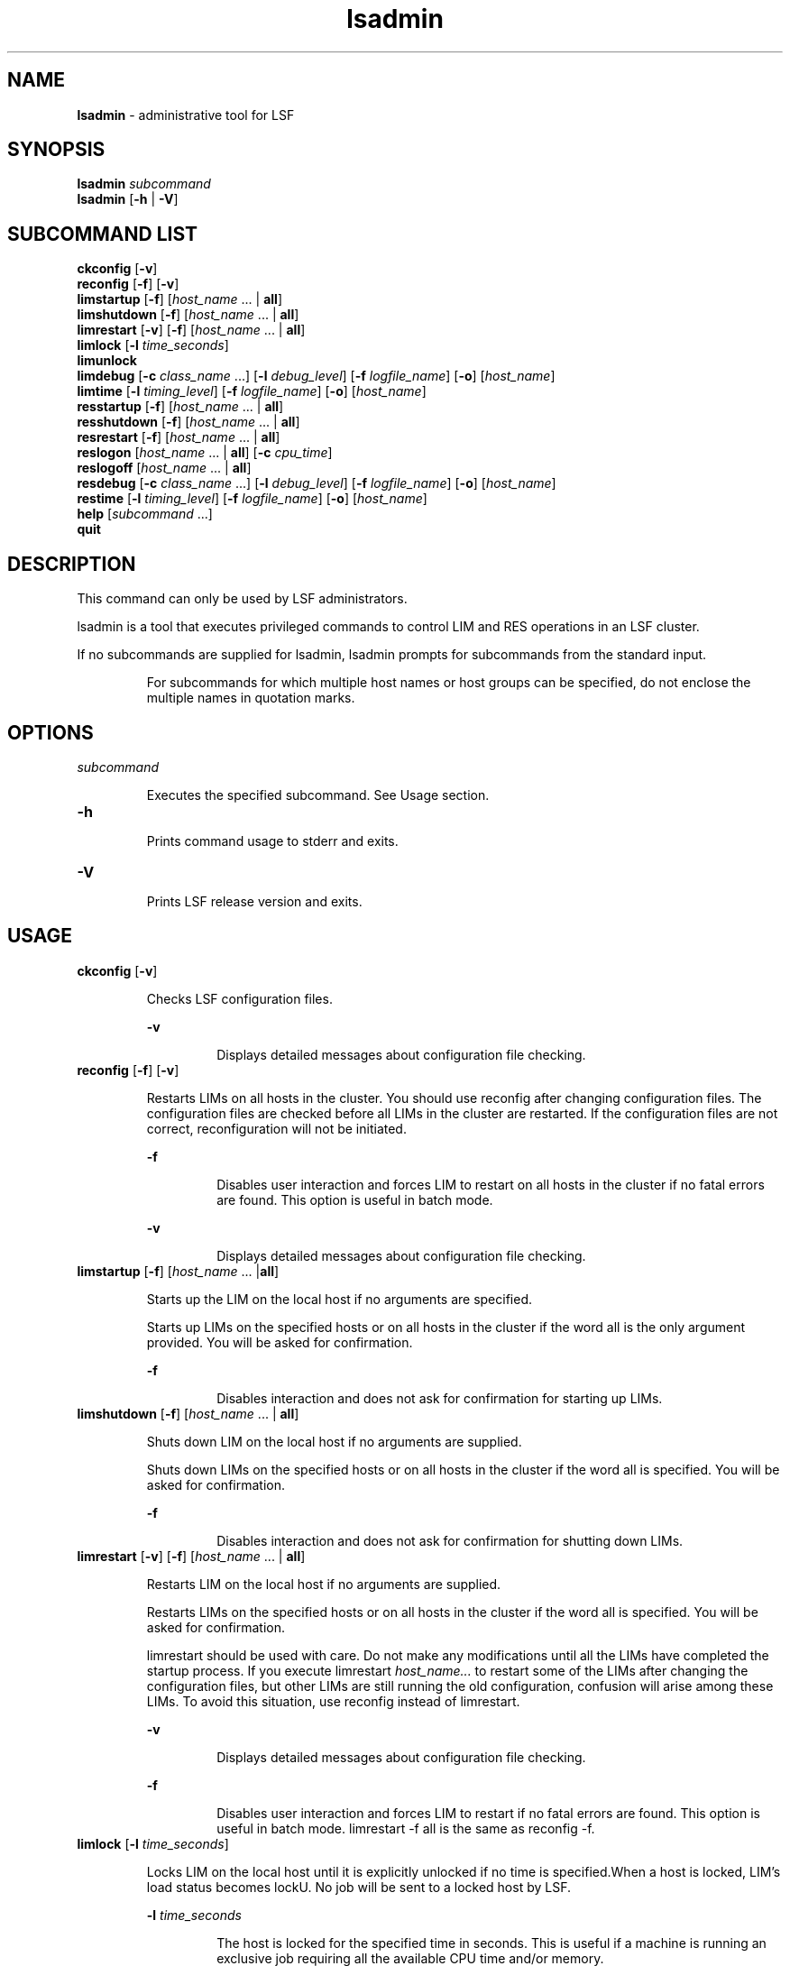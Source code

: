 .ds ]W %
.ds ]L
.nh
.TH lsadmin 8 "LSF Version 4.2 - June 2001"
.br
.SH NAME
\fBlsadmin\fR - administrative tool for LSF
.SH SYNOPSIS
.BR
.PP
.br
\fBlsadmin\fR \fIsubcommand\fR 
.br
\fBlsadmin\fR [\fB-h\fR | \fB-V\fR]
.SH SUBCOMMAND LIST
.BR
.PP
.br
\fBckconfig\fR [\fB-v\fR]
.br
\fBreconfig\fR [\fB-f\fR] [\fB-v\fR]
.br
\fBlimstartup\fR [\fB-f\fR] [\fIhost_name\fR ... | \fBall\fR]
.br
\fBlimshutdown\fR [\fB-f\fR] [\fIhost_name\fR ... | \fBall\fR]
.br
\fBlimrestart\fR [\fB-v\fR] [\fB-f\fR] [\fIhost_name\fR ... | \fBall\fR]
.br
\fBlimlock\fR [\fB-l\fR \fItime_seconds\fR]
.br
\fBlimunlock\fR
.br
\fBlimdebug\fR [\fB-c\fR \fIclass_name\fR ...] [\fB-l\fR \fIdebug_level\fR] [\fB-f\fR\fI logfile_name\fR] [\fB-o\fR] 
[\fIhost_name\fR]
.br
\fBlimtime\fR [\fB-l\fR \fItiming_level\fR] [\fB-f\fR \fIlogfile_name\fR] [\fB-o\fR] [\fIhost_name\fR]
.br
\fBresstartup\fR [\fB-f\fR] [\fIhost_name\fR ... | \fBall\fR]
.br
\fBresshutdown\fR [\fB-f\fR] [\fIhost_name\fR ... | \fBall\fR]
.br
\fBresrestart\fR [\fB-f\fR] [\fIhost_name\fR ... | \fBall\fR]
.br
\fBreslogon\fR [\fIhost_name\fR ... | \fBall\fR] [\fB-c\fR \fIcpu_time\fR]
.br
\fBreslogoff\fR [\fIhost_name\fR ... | \fBall\fR]
.br
\fBresdebug\fR [\fB-c\fR \fIclass_name\fR ...] [\fB-l\fR \fIdebug_level\fR] [\fB-f\fR \fIlogfile_name\fR] [\fB-o\fR] 
[\fIhost_name\fR]
.br
\fBrestime\fR [\fB-l\fR \fItiming_level\fR] [\fB-f\fR \fIlogfile_name\fR] [\fB-o\fR] [\fIhost_name\fR]
.br
\fBhelp\fR [\fIsubcommand\fR ...]
.br
\fBquit\fR
.SH DESCRIPTION
.BR
.PP
.PP
This command can only be used by LSF administrators. 
.PP
lsadmin is a tool that executes privileged commands to control LIM 
and RES operations in an LSF cluster. 
.PP
If no subcommands are supplied for lsadmin, lsadmin prompts for 
subcommands from the standard input.

.IP
For subcommands for which multiple host names or host groups can 
be specified, do not enclose the multiple names in quotation marks. 


.SH OPTIONS
.BR
.PP
.TP 
\fIsubcommand
\fR
.IP
Executes the specified subcommand. See Usage section. 


.TP 
\fB-h\fR 

.IP
Prints command usage to stderr and exits.


.TP 
\fB-V\fR 	 

.IP
Prints LSF release version and exits. 


.SH USAGE
.BR
.PP
.TP 
\fBckconfig \fR[\fB-v\fR]

.IP
Checks LSF configuration files.


.IP
\fB-v \fR
.BR
.RS
.IP
Displays detailed messages about configuration file checking. 

.RE

.TP 
\fBreconfig \fR[\fB-f\fR] [\fB-v\fR]

.IP
Restarts LIMs on all hosts in the cluster. You should use reconfig after 
changing configuration files. The configuration files are checked before 
all LIMs in the cluster are restarted. If the configuration files are not 
correct, reconfiguration will not be initiated.


.IP
\fB-f \fR
.BR
.RS
.IP
Disables user interaction and forces LIM to restart on all hosts 
in the cluster if no fatal errors are found. This option is useful 
in batch mode.

.RE

.IP
\fB-v\fR
.BR
.RS
.IP
Displays detailed messages about configuration file checking.

.RE

.TP 
\fBlimstartup \fR[\fB-f\fR] [\fIhost_name \fR... |\fBall\fR] 

.IP
Starts up the LIM on the local host if no arguments are specified.

.IP
Starts up LIMs on the specified hosts or on all hosts in the cluster if the 
word all is the only argument provided. You will be asked for 
confirmation.


.IP
\fB-f\fR
.BR
.RS
.IP
Disables interaction and does not ask for confirmation for 
starting up LIMs. \fB
\fR
.RE

.TP 
\fBlimshutdown \fR[\fB-f\fR] [\fIhost_name \fR... | \fBall\fR]

.IP
Shuts down LIM on the local host if no arguments are supplied.

.IP
Shuts down LIMs on the specified hosts or on all hosts in the cluster if 
the word all is specified. You will be asked for confirmation.


.IP
\fB-f\fR
.BR
.RS
.IP
Disables interaction and does not ask for confirmation for 
shutting down LIMs. 

.RE

.TP 
\fBlimrestart\fR [\fB-v\fR] [\fB-f\fR] [\fIhost_name \fR... | \fBall\fR]

.IP
Restarts LIM on the local host if no arguments are supplied.

.IP
Restarts LIMs on the specified hosts or on all hosts in the cluster if the 
word all is specified. You will be asked for confirmation.

.IP
limrestart should be used with care. Do not make any modifications 
until all the LIMs have completed the startup process. If you execute 
limrestart \fIhost_name\fR\fI...\fR to restart some of the LIMs after changing 
the configuration files, but other LIMs are still running the old 
configuration, confusion will arise among these LIMs. To avoid this 
situation, use reconfig instead of limrestart.


.IP
\fB-v\fR 
.BR
.RS
.IP
Displays detailed messages about configuration file checking.

.RE

.IP
\fB-f \fR
.BR
.RS
.IP
Disables user interaction and forces LIM to restart if no fatal 
errors are found. This option is useful in batch mode. 
limrestart -f all is the same as reconfig -f.

.RE

.TP 
\fBlimlock\fR [\fB-l\fR \fItime_seconds\fR]

.IP
Locks LIM on the local host until it is explicitly unlocked if no time is 
specified.When a host is locked, LIM's load status becomes lockU. No 
job will be sent to a locked host by LSF.


.IP
\fB-l \fR\fItime_seconds\fR
.BR
.RS
.IP
The host is locked for the specified time in seconds. This is 
useful if a machine is running an exclusive job requiring all the 
available CPU time and/or memory. 

.RE

.TP 
\fBlimunlock
\fR
.IP
Unlocks LIM on the local host. 


.TP 
\fBresstartup \fR[\fB-f\fR]\fB \fR[\fIhost_name\fR ... | \fBall\fR]

.IP
Starts up RES on the local host if no arguments are specified.

.IP
Starts up RESs on the specified hosts or on all hosts in the cluster if the 
word all is specified. You will be asked for confirmation.

For root installation to work properly, lsadmin must be installed as a 
setuid to root program. 


.IP
\fB-f\fR
.BR
.RS
.IP
Disables interaction and does not ask for confirmation for 
starting up RESs.

.RE

.TP 
\fBresshutdown\fR [\fB-f\fR] [\fIhost_name \fR... | \fBall\fR]

.IP
Shuts down RES on the local host if no arguments are specified. 

.IP
Shuts down RESs on the specified hosts or on all hosts in the cluster if 
the word all is specified. You will be asked for confirmation.

.IP
If RES is running, it will keep running until all remote tasks exit. 


.IP
\fB-f\fR
.BR
.RS
.IP
Disables interaction and does not ask for confirmation for 
shutting down RESs. 

.RE

.TP 
\fBresrestart \fR[\fB-f\fR] [\fIhost_name \fR... | \fBall\fR] 

.IP
Restarts RES on the local host if no arguments are specified. 

.IP
Restarts RESs on the specified hosts or on all hosts in the cluster if the 
word all is specified. You will be asked for confirmation.

.IP
If RES is running, it will keep running until all remote tasks exit. While 
waiting for remote tasks to exit, another RES is restarted to serve the 
new queries. 


.IP
\fB-f\fR
.BR
.RS
.IP
Disables interaction and does not ask for confirmation for 
restarting RESs. 

.RE

.TP 
\fBreslogon\fR [\fIhost_name \fR... | \fBall\fR] [\fB-c\fR \fIcpu_time\fR]

.IP
Logs all tasks executed by RES on the local host if no arguments are 
specified.

.IP
Logs tasks executed by RESs on the specified hosts or on all hosts in 
the cluster if all is specified. 

.IP
RES will write the task's resource usage information into the log file 
lsf.acct.\fIhost_name\fR. The location of the log file is determined by 
LSF_RES_ACCTDIR defined in lsf.conf. If LSF_RES_ACCTDIR is not 
defined, or RES cannot access it, the log file will be created in /tmp 
instead. 


.IP
\fB-c\fR \fIcpu_time\fR
.BR
.RS
.IP
Logs only tasks that use more than the specified amount of CPU 
time. The amount of CPU time is specified by \fIcpu_time\fR in 
milliseconds. 

.RE

.TP 
\fBreslogoff\fR [\fIhost_name \fR... |\fB all\fR]

.IP
Turns off RES task logging on the local host if no arguments are 
specified.

.IP
Turns off RES task logging on the specified hosts or on all hosts in the 
cluster if all is specified. 


.TP 
\fBlimdebug\fR [\fB-c\fR \fB"\fR\fIclass_name \fR...\fB"\fR] 
.br
[\fB-l\fR \fIdebug_level\fR] [\fB-f\fR \fIlogfile_name\fR] 
.br
[\fB-o\fR] [\fB"\fR\fIhost_name \fR...\fB"\fR]

.IP
Sets the message log level for LIM to include additional information in 
log files. You must be root or the LSF administrator to use this 
command. 

.IP
If the command is used without any options, the following default 
values are used:

.IP
\fIclass_name\fR = 0 (no additional classes are logged)

.IP
\fIdebug_level\fR = 0 (LOG_DEBUG level in parameter LSF_LOG_MASK)

.IP
\fIlogfile_name\fR = current LSF system log file in the directory specified by 
LSF_LOGDIR in the format \fIdaemon_name.\fRlog\fI.host_name
\fR
.IP
\fIhost_name\fR= local host (host from which command was submitted)


.IP
\fB-c\fR \fB"\fR\fIclass_name \fR...\fB"\fR
.BR
.RS
.IP
Specify software classes for which debug messages are to be 
logged. If a list of classes is specified, they must be enclosed in 
quotation marks and separated by spaces.

.IP
Possible classes: 

.IP
LC_AUTH - Log authentication messages

.IP
LC_CHKPNT - log checkpointing messages

.IP
LC_COMM - Log communication messages

.IP
LC_EXEC - Log significant steps for job execution

.IP
LC_FILE - Log file transfer messages

.IP
LC_HANG - Mark where a program might hang

.IP
LC_PIM - Log PIM messages

.IP
LC_SCHED - Log JobScheduler messages

.IP
LC_SIGNAL - Log messages pertaining to signals

.IP
LC_TRACE - Log significant program walk steps

.IP
LC_XDR - Log everything transferred by XDR

.IP
Default: 0 (no additional classes are logged)

.IP
Note: Classes are also listed in lsf.h.

.RE

.IP
\fB-l\fR \fIdebug_level\fR
.BR
.RS
.IP
Specify level of detail in debug messages. The higher the 
number, the more detail that is logged. Higher levels include all 
lower levels.

.IP
Possible values:

.IP
0 - LOG_DEBUG level in parameter LSF_LOG_MASK in 
lsf.conf. 

.IP
1 - LOG_DEBUG1 level for extended logging. A higher level 
includes lower logging levels. For example, LOG_DEBUG3 
includes LOG_DEBUG2 LOG_DEBUG1, and LOG_DEBUG 
levels.

.IP
2 - LOG_DEBUG2 level for extended logging. A higher level 
includes lower logging levels. For example, LOG_DEBUG3 
includes LOG_DEBUG2 LOG_DEBUG1, and LOG_DEBUG 
levels.

.IP
3 - LOG_DEBUG3 level for extended logging. A higher level 
includes lower logging levels. For example, LOG_DEBUG3 
includes LOG_DEBUG2, LOG_DEBUG1, and LOG_DEBUG 
levels.

.IP
Default: 0 (LOG_DEBUG level in parameter LSF_LOG_MASK)

.RE

.IP
\fB-f\fR \fIlogfile_name\fR
.BR
.RS
.IP
Specify the name of the file into which debugging messages are 
to be logged. A file name with or without a full path may be 
specified. 

.IP
If a file name without a path is specified, the file will be saved 
in the directory indicated by the parameter LSF_LOGDIR in 
lsf.conf.

.IP
The name of the file that will be created will have the following 
format:

.IP
\fIlogfile_name\fR.\fIdaemon_name\fR.log.\fIhost_name
\fR
.IP
If the specified path is invalid, on UNIX, the log file is created 
in the /tmp directory. 

.IP
If LSF_LOGDIR is not defined, daemons log to the syslog 
facility.

.IP
Default: current LSF system log file in the directory specified by 
LSF_LOGDIR in the format \fIdaemon_name\fR.log.\fIhost_name\fR.

.RE

.IP
\fB-o\fR
.BR
.RS
.IP
Turns off temporary debug settings and reset them to the 
daemon starting state. The message log level is reset back to the 
value of LSF_LOG_MASK and classes are reset to the value of 
LSF_DEBUG_RES, LSF_DEBUG_LIM.

.IP
Log file is reset back to the default log file.

.RE

.IP
\fB"\fR\fIhost_name \fR...\fB"\fR
.BR
.RS
.IP
Sets debug settings on the specified host or hosts.

.IP
Default: local host (host from which command was submitted)

.RE

.TP 
\fBresdebug\fR [\fB-c\fR \fB"\fR\fIclass_name\fR\fB"\fR] [\fB-l\fR \fIdebug_level\fR] [\fB-f\fR \fIlogfile_name\fR] [\fB-o\fR] 
[\fB"\fR\fIhost_name \fR...\fB"\fR]

.IP
Sets the message log level for RES to include additional information in 
log files. You must be the LSF administrator to use this command, not 
root.

.IP
See description of limdebug for an explanation of options.


.TP 
\fBlimtime\fR [\fB-l\fR \fItiming_level\fR] [\fB-f\fR \fIlogfile_name\fR] [\fB-o\fR] [\fB"\fR\fIhost_name ...\fR\fB"\fR]

.IP
Sets timing level for LIM to include additional timing information in log 
files. You must be root or the LSF administrator to use this command. 

.IP
If the command is used without any options, the following default 
values are used:

.IP
\fItiming_level\fR = no timing information is recorded

.IP
\fIlogfile_name\fR = current LSF system log file in the directory specified by 
LSF_LOGDIR in the format \fIdaemon_name\fR.log.\fIhost_name
\fR
.IP
\fIhost_name \fR= local host (host from which command was submitted)


.IP
\fB-l\fR \fItiming_level\fR
.BR
.RS
.IP
Specifies detail of timing information that is included in log 
files. Timing messages indicate the execution time of functions 
in the software and are logged in milliseconds.

.IP
Valid values: 1 | 2 | 3 | 4 | 5

.IP
The higher the number, the more functions in the software that 
are timed and whose execution time is logged. The lower 
numbers include more common software functions. Higher 
levels include all lower levels.

.IP
Default: undefined (no timing information is logged)

.RE

.IP
\fB-f\fR \fIlogfile_name\fR
.BR
.RS
.IP
Specify the name of the file into which timing messages are to 
be logged. A file name with or without a full path may be 
specified. 

.IP
If a file name without a path is specified, the file will be saved 
in the directory indicated by the parameter LSF_LOGDIR in 
lsf.conf.

.IP
The name of the file that will be created will have the following 
format:

.IP
\fIlogfile_name\fR.\fIdaemon_name\fR.log.\fIhost_name
\fR
.IP
If the specified path is invalid, on UNIX, the log file is created 
in the /tmp directory. 

.IP
If LSF_LOGDIR is not defined, daemons log to the syslog 
facility.

.IP
\fBNote: \fRBoth timing and debug messages are logged in the same 
files.

.IP
Default: current LSF system log file in the directory specified by 
LSF_LOGDIR in the format \fIdaemon_name\fR.log.\fIhost_name\fR.

.RE

.IP
\fB-o\fR
.BR
.RS
.IP
Turns off temporary timing settings and resets them to the 
daemon starting state. The timing level is reset back to the value 
of the parameter for the corresponding daemon 
(LSF_TIME_LIM, LSF_TIME_RES).

.IP
Log file is reset back to the default log file.

.RE

.IP
\fB"\fR\fIhost_name ...\fR\fB"\fR 
.BR
.RS
.IP
Sets the timing level on the specified host or hosts.

.IP
Default: local host (host from which command was submitted)

.RE

.TP 
\fBrestime\fR [\fB-l\fR \fItiming_level\fR] [\fB-f\fR \fIlogfile_name\fR] [\fB-o\fR] [\fB"\fR\fIhost_name ...\fR\fB"\fR]

.IP
Sets timing level for RES to include additional timing information in log 
files. You must be the LSF administrator can use this command, not 
root.

.IP
See description of limtime for an explanation of options.


.TP 
\fBhelp\fR [\fIsubcommand \fR...] | \fB?\fR [\fIsubcommand \fR...]

.IP
Displays the syntax and functionality of the specified commands. The 
commands must be explicit to lsadmin.

.IP
From the command prompt, you may use help or ?.


.TP 
\fBquit\fR 

.IP
Exits the lsadmin session. 


.SH SEE ALSO
.BR
.PP
.PP
ls_limcontrol(3), ls_rescontrol(3), ls_readconfenv(3), 
ls_gethostinfo(3), ls_connect(3), ls_initrex(3), 
lsf.conf(5), lsf.acct(5), bmgroup(1), 
busers(1)lsreconfig(8), lslockhost(8), lsunlockhost(8)
